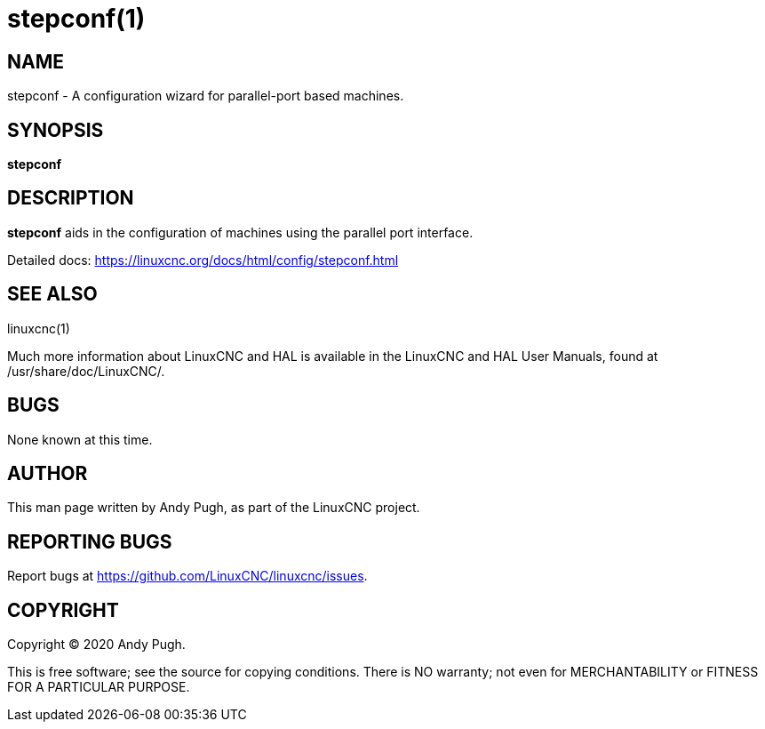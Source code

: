 = stepconf(1)

== NAME

stepconf - A configuration wizard for parallel-port based machines.

== SYNOPSIS

*stepconf*

== DESCRIPTION

*stepconf* aids in the configuration of machines using the parallel port interface.

Detailed docs: https://linuxcnc.org/docs/html/config/stepconf.html

== SEE ALSO

linuxcnc(1)

Much more information about LinuxCNC and HAL is available in the
LinuxCNC and HAL User Manuals, found at /usr/share/doc/LinuxCNC/.

== BUGS

None known at this time.

== AUTHOR

This man page written by Andy Pugh, as part of the LinuxCNC project.

== REPORTING BUGS

Report bugs at https://github.com/LinuxCNC/linuxcnc/issues.

== COPYRIGHT

Copyright © 2020 Andy Pugh.

This is free software; see the source for copying conditions. There is
NO warranty; not even for MERCHANTABILITY or FITNESS FOR A PARTICULAR
PURPOSE.
